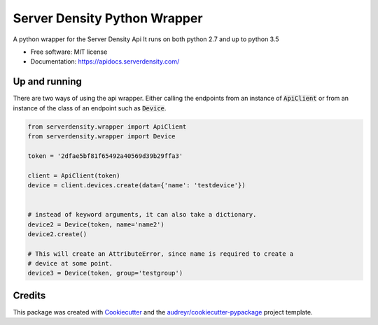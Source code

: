 ===============================
Server Density Python Wrapper
===============================

.. image:: https://img.shields.io/pypi/v/sd-python-wrapper.svg
        :target: https://pypi.python.org/pypi/sd-python-wrapper

.. image:: https://img.shields.io/travis/serverdensity/sd-python-wrapper.svg
        :target: https://travis-ci.org/serverdensity/sd-python-wrapper


A python wrapper for the Server Density Api
It runs on both python 2.7 and up to python 3.5

* Free software: MIT license
* Documentation: https://apidocs.serverdensity.com/

Up and running
--------------

There are two ways of using the api wrapper. Either calling the endpoints from an instance of :code:`ApiClient` or from an instance of the class of an endpoint such as :code:`Device`.

.. code-block:: python

    from serverdensity.wrapper import ApiClient
    from serverdensity.wrapper import Device

    token = '2dfae5bf81f65492a40569d39b29ffa3'

    client = ApiClient(token)
    device = client.devices.create(data={'name': 'testdevice'})


    # instead of keyword arguments, it can also take a dictionary.
    device2 = Device(token, name='name2')
    device2.create()

    # This will create an AttributeError, since name is required to create a
    # device at some point.
    device3 = Device(token, group='testgroup')



Credits
---------

This package was created with Cookiecutter_ and the `audreyr/cookiecutter-pypackage`_ project template.

.. _Cookiecutter: https://github.com/audreyr/cookiecutter
.. _`audreyr/cookiecutter-pypackage`: https://github.com/audreyr/cookiecutter-pypackage




